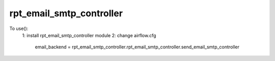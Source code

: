 rpt_email_smtp_controller
--------------------------------------------
To use():
    1: install rpt_email_smtp_controller module
    2: change airflow.cfg
        email_backend = rpt_email_smtp_controller.rpt_email_smtp_controller.send_email_smtp_controller
